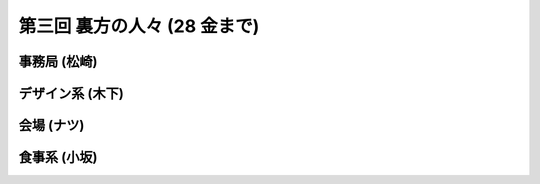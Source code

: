 ===============================
 第三回 裏方の人々 (28 金まで)
===============================

事務局 (松崎)
=============

デザイン系 (木下)
=================

会場 (ナツ)
===========

食事系 (小坂)
=============






